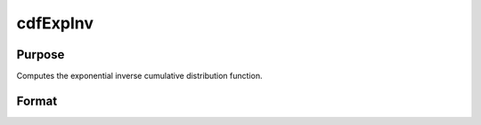 
cdfExpInv
==============================================

Purpose
----------------
Computes the exponential inverse cumulative distribution function.

Format
----------------
.. function:: cdfExpInv(p,a,b)

    :param p: Nx1 vector or scalar.  p must be greater than zero and less than 1.
    :type p: NxK matrix

    :param a: Location parameter; NxK matrix, Nx1 vector or scalar, ExE conformable with  p.
    :type a: TODO

    :param b: Scale parameter; NxK matrix, Nx1 vector or scalar, ExE conformable with  p.  b must be greater than 0.
    :type b: TODO

    :returns: y (*NxK matrix*), Nx1 vector or scalar.

